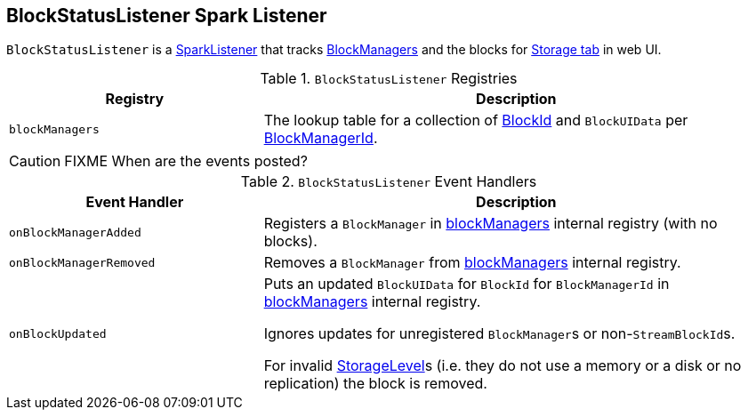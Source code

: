 == [[BlockStatusListener]] BlockStatusListener Spark Listener

`BlockStatusListener` is a link:spark-scheduler-SparkListener.adoc[SparkListener] that tracks xref:ROOT:BlockManager.adoc[BlockManagers] and the blocks for link:spark-webui-storage.adoc[Storage tab] in web UI.

.`BlockStatusListener` Registries
[cols="1,2",options="header",width="100%"]
|===
| Registry | Description
| [[blockManagers]] `blockManagers` | The lookup table for a collection of link:spark-BlockDataManager.adoc[BlockId] and `BlockUIData` per xref:ROOT:BlockManager.adoc#BlockManagerId[BlockManagerId].
|===

CAUTION: FIXME When are the events posted?

.`BlockStatusListener` Event Handlers
[cols="1,2",options="header",width="100%"]
|===
| Event Handler | Description

| `onBlockManagerAdded` | Registers a `BlockManager` in <<blockManagers, blockManagers>> internal registry (with no blocks).

| `onBlockManagerRemoved` | Removes a `BlockManager` from <<blockManagers, blockManagers>> internal registry.

| `onBlockUpdated` | Puts an updated `BlockUIData` for `BlockId` for `BlockManagerId` in <<blockManagers, blockManagers>> internal registry.

Ignores updates for unregistered ``BlockManager``s or non-``StreamBlockId``s.

For invalid link:spark-rdd-StorageLevel.adoc[StorageLevel]s (i.e. they do not use a memory or a disk or no replication) the block is removed.
|===
